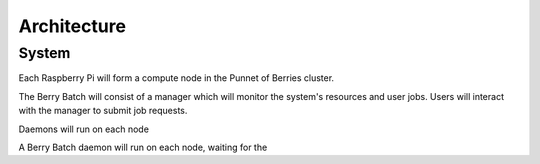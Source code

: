 ------------
Architecture
------------

System
------

Each Raspberry Pi will form a compute node in the Punnet of Berries cluster. 

The Berry Batch will consist of a manager which will monitor the system's resources 
and user jobs. Users will interact with the manager to submit job requests.

Daemons will run on each node


A Berry Batch daemon will run on each node, waiting for the 
